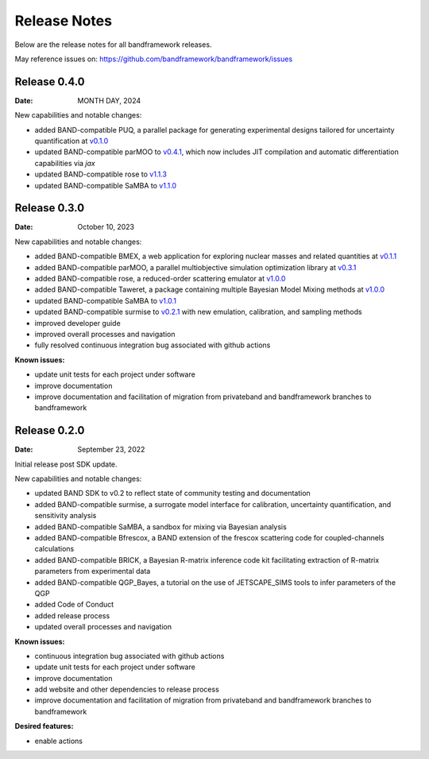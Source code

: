 Release Notes
=============

Below are the release notes for all bandframework releases.

May reference issues on:
https://github.com/bandframework/bandframework/issues

Release 0.4.0
-------------

:Date: MONTH DAY, 2024

New capabilities and notable changes:

- added BAND-compatible PUQ, a parallel package for generating experimental designs tailored for uncertainty quantification at `v0.1.0 <https://github.com/parallelUQ/PUQ/releases/tag/v0.1.0>`_
- updated BAND-compatible parMOO to `v0.4.1 <https://github.com/parmoo/parmoo/releases/tag/v0.4.1>`_, which now includes JIT compilation and automatic differentiation capabilities via `jax`
- updated BAND-compatible rose to `v1.1.3 <https://github.com/bandframework/rose/releases/tag/v1.1.3>`_
- updated BAND-compatible SaMBA to `v1.1.0 <https://github.com/asemposki/SAMBA/releases/tag/v1.1.0>`_


Release 0.3.0
-------------

:Date: October 10, 2023

New capabilities and notable changes:

- added BAND-compatible BMEX, a web application for exploring nuclear masses and related quantities at `v0.1.1 <https://github.com/massexplorer/bmex-masses/releases/tag/v0.1.1>`_
- added BAND-compatible parMOO, a parallel multiobjective simulation optimization library at `v0.3.1 <https://github.com/parmoo/parmoo/releases/tag/v0.3.1>`_
- added BAND-compatible rose, a reduced-order scattering emulator at `v1.0.0 <https://github.com/bandframework/rose/releases/tag/v1.0.0>`_
- added BAND-compatible Taweret, a package containing multiple Bayesian Model Mixing methods at `v1.0.0 <https://github.com/bandframework/Taweret/releases/tag/v1.0.0>`_
- updated BAND-compatible SaMBA to `v1.0.1 <https://github.com/asemposki/SAMBA/releases/tag/v1.0.1>`_
- updated BAND-compatible surmise to `v0.2.1 <https://github.com/bandframework/surmise/releases/tag/v0.2.1>`_ with new emulation, calibration, and sampling methods
- improved developer guide
- improved overall processes and navigation
- fully resolved continuous integration bug associated with github actions

:Known issues:

- update unit tests for each project under software
- improve documentation
- improve documentation and facilitation of migration from privateband and bandframework branches to bandframework


Release 0.2.0
-------------

:Date: September 23, 2022

Initial release post SDK update.

New capabilities and notable changes:

- updated BAND SDK to v0.2 to reflect state of community testing and documentation
- added BAND-compatible surmise, a surrogate model interface for calibration, uncertainty quantification, and sensitivity analysis
- added BAND-compatible SaMBA, a sandbox for mixing via Bayesian analysis
- added BAND-compatible Bfrescox, a BAND extension of the frescox scattering code for coupled-channels calculations
- added BAND-compatible BRICK, a Bayesian R-matrix inference code kit facilitating extraction of R-matrix parameters from experimental data
- added BAND-compatible QGP_Bayes, a tutorial on the use of JETSCAPE_SIMS tools to infer parameters of the QGP
- added Code of Conduct
- added release process 
- updated overall processes and navigation

:Known issues:

- continuous integration bug associated with github actions
- update unit tests for each project under software
- improve documentation
- add website and other dependencies to release process
- improve documentation and facilitation of migration from privateband and bandframework branches to bandframework

:Desired features:

- enable actions 
